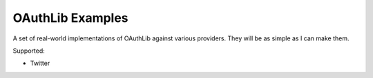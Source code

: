 ==================
OAuthLib Examples
==================

A set of real-world implementations of OAuthLib against various providers. They will be as simple as I can make them.

Supported:

* Twitter